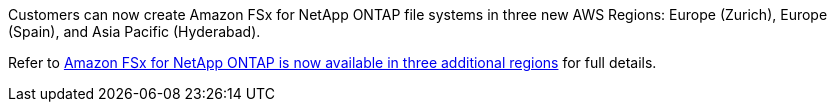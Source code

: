 Customers can now create Amazon FSx for NetApp ONTAP file systems in three new AWS Regions: Europe (Zurich), Europe (Spain), and Asia Pacific (Hyderabad). 

Refer to link:https://aws.amazon.com/about-aws/whats-new/2023/04/amazon-fsx-netapp-ontap-three-regions/#:~:text=Customers%20can%20now%20create%20Amazon,file%20systems%20in%20the%20cloud[Amazon FSx for NetApp ONTAP is now available in three additional regions^] for full details. 
